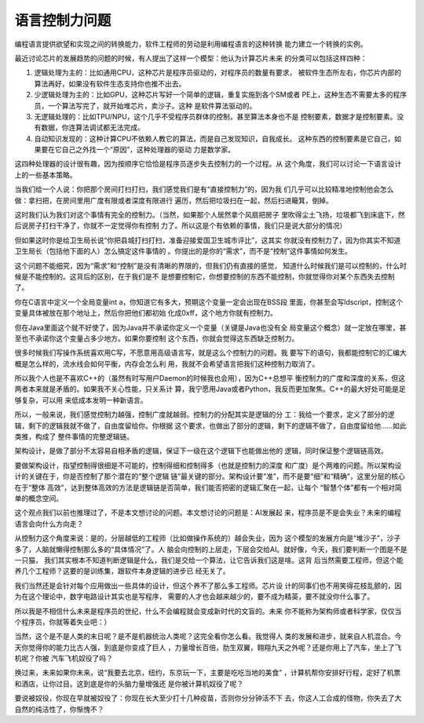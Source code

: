 语言控制力问题
***************

编程语言提供欲望和实现之间的转换能力，软件工程师的劳动是利用编程语言的这种转换
能力建立一个转换的实例。

最近讨论芯片的发展趋势的问题的时候，有人提出了这样一个模型：他认为计算芯片未来
的分类可以包括这样四种：

1. 逻辑处理为主的：比如通用CPU，这种芯片是程序员驱动的，对程序员的数量有要求，
   被软件生态所左右，你芯片内部的算法再好，如果没有软件生态支持你也推不出去。

2. 少逻辑处理为主的：比如GPU，这种芯片写好一个简单的逻辑，重复实施到各个SM或者
   PE上，这种生态不需要太多的程序员，一个算法写完了，就开始堆芯片，卖沙子。这种
   是软件算法驱动的。

3. 无逻辑处理的：比如TPU/NPU，这个几乎不受程序员群体的控制，甚至算法本身也不是
   控制要素，数据才是控制要素。没有数据，你连算法调试都无法完成。

4. 自动知识发现的：这种计算CPU不依赖人教它的算法，而是自己发现知识，自我成长。
   这种东西的控制要素是它自己，如果要在它自己之外找一个“原因”，这种处理器的驱动
   力是数学家。

这四种处理器的设计很有趣，因为按顺序它恰恰是程序员逐步失去控制力的一个过程。从
这个角度，我们可以讨论一下语言设计上的一些基本策略。

当我们给一个人说：你把那个房间打扫打扫，我们感觉我们是有“直接控制力”的，因为我
们几乎可以比较精准地控制他会怎么做：拿扫把，在房间里用广度有限或者深度有限进行
遍历，然后把垃圾扫在一起，然后扫进簸箕，倒掉。

这时我们认为我们对这个事情有完全的控制力。（当然，如果那个人居然拿个风扇把房子
里吹得尘土飞扬，垃圾都飞到床底下，然后说房子打扫干净了，你就不一定觉得你有控制
力了。所以这是个有依赖的事情，我们只是说大部分的情况）

但如果这时你是给卫生局长说“你把县城打扫打扫，准备迎接爱国卫生城市评比”，这其实
你就没有控制力了，因为你其实不知道卫生局长（包括他下面的人）怎么搞定这件事情的
。你提出的是你的“需求”，而不是“控制”这件事情如何发生。

这个问题不能细究，因为“需求”和“控制”是没有清晰的界限的，但我们仍有直接的感觉，
知道什么时候我们是可以控制的，什么时候是不能控制的。这背后的区别，在于我们是不
是想要控制它，你想要控制的东西不能控制，你就觉得你对某个东西失去控制了。

你在C语言中定义一个全局变量int a，你知道它有多大，预期这个变量一定会出现在BSS段
里面，你甚至会写ldscript，控制这个变量具体被放在那个地址上，然后你把他们都初始
化成0xff，这个地方你就有控制力。

但在Java里面这个就不好使了，因为Java并不承诺你定义一个变量（关键是Java也没有全
局变量这个概念）就一定放在哪里，甚至也不承诺你这个变量占多少地方。如果你要控制
这个东西，你就会觉得这东西缺乏控制力。

很多时候我们写操作系统喜欢用C写，不愿意用高级语言写，就是这么个控制力的问题。我
要写下的语句，我都能控制它的汇编大概是怎么样的，流水线会如何平衡，内存会怎么利
用，我就不会希望语言把我们这种控制力取消了。

所以我个人也是不喜欢C++的（虽然有时写用户Daemon的时候我也会用），因为C++总想平
衡控制力的广度和深度的关系，但这两者本来就是矛盾的。如果我不关心性能，只关系计
算，我宁愿用Java或者Python，我反而更加聚焦。C++的最大好处可能是足够复杂，可以用
来低成本发明一种新语言。

所以，一般来说，我们感觉控制力越强，控制广度就越弱。控制力的分配其实是逻辑的分
工：我给一个要求，定义了部分的逻辑，剩下的逻辑我就不做了，自由度留给你。你根据
这个要求，也做出了部分的逻辑，剩下的逻辑不做了，自由度留给他……如此类推，构成了
整件事情的完整逻辑链。

架构设计，是做了部分不太容易自相矛盾的逻辑，保证下一级在这个逻辑下也能做出他的
逻辑，同时保证整个逻辑链高效。

要做架构设计，指望控制得很细是不可能的，控制得细和控制得多（也就是控制力的深度
和广度）是个两难的问题。所以架构设计的关键在于，你是否控制了那个潜在的“整个逻辑
链”最关键的部分。架构设计要“准”，而不是要“细”和“精确”，这里分层的核心在于“整体
高效”，达到整体高效的方法是逻辑链是否简单，我们能否把密的逻辑汇聚在一起，让每个
“智慧个体”都有一个相对简单的概念空间。

这个观点我们以前也推理过了，不是本文想讨论的问题。本文想讨论的问题是：AI发展起
来，程序员是不是会失业？未来的编程语言会向什么方向走？

从控制力这个角度来说：是的，分层越低的工程师（比如做操作系统的）越会失业，因为
这个模型的发展方向是“堆沙子”，沙子多了，人脑就懒得控制那么多的“具体情况”了。人
脑会向控制的上层走，下层会交给AI。就好像，今天，我们要判断一个图是不是一只猫，
我们其实根本不知道判断逻辑是什么，我们是交给一个算法，让它告诉我们这是啥。这背
后当然需要工程师，但这个能养几个工程师？这要的是训练集，跟软件本身逻辑的进步已
经无关了。

我们当然还是会针对每个应用做出一些具体的设计，但这个养不了那么多工程师。芯片设
计的同事们也不用笑得花枝乱颤的，因为在这个理论中，数字电路设计其实也是写程序，
需要的人才也会越来越少的，要不成为精英，要不就没你什么事了。

所以我是不相信什么未来是程序员的世纪，什么不会编程就会变成新时代的文盲的。未来
你不能称为架构师或者科学家，仅仅当个程序员，你就等着失业吧：）

当然，这个是不是人类的末日呢？是不是机器统治人类呢？这完全看你怎么看。我觉得人
类的发展和进步，就来自人机混合。今天你觉得你的能力比古人强，到底是你变成了巨人
，力量增长百倍，肋生双翼，翱翔九天之外呢？还是你用上了汽车，坐上了飞机呢？你被
汽车飞机奴役了吗？

换过来，未来如果你未来，说“我要去北京，纽约，东京玩一下，主要是吃吃当地的美食”
，计算机帮你安排好行程，定好了机票和酒店，让你过目。这到底是你的头脑力量增强还
是你被计算机奴役了呢？

要说被奴役，你现在早就被奴役了：你现在长大至少打十几种疫苗，否则你分分钟活不下
去，你这人工合成的怪物，你失去了大自然的纯洁性了，你惭愧不？
